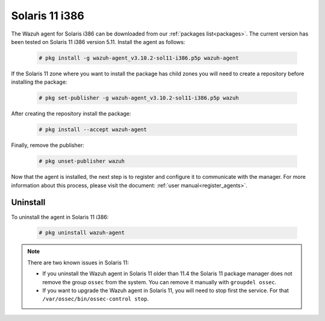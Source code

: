 .. Copyright (C) 2019 Wazuh, Inc.

.. meta:: :description: Learn how to install the Wazuh agent on Solaris 11 i386

.. _wazuh_agent_package_solaris11_intel:

Solaris 11 i386
===============

The Wazuh agent for Solaris i386 can be downloaded from our :ref:`packages list<packages>`. The current version has been tested on Solaris 11 i386 version 5.11. Install the agent as follows:

  .. code-block:: console

    # pkg install -g wazuh-agent_v3.10.2-sol11-i386.p5p wazuh-agent

If the Solaris 11 zone where you want to install the package has child zones you will need to create a repository before installing the package:

  .. code-block:: console

      # pkg set-publisher -g wazuh-agent_v3.10.2-sol11-i386.p5p wazuh

After creating the repository install the package:

  .. code-block:: console

      # pkg install --accept wazuh-agent

Finally, remove the publisher:

  .. code-block:: console

      # pkg unset-publisher wazuh

Now that the agent is installed, the next step is to register and configure it to communicate with the manager. For more information about this process, please visit the document: :ref:`user manual<register_agents>`.

Uninstall
---------

To uninstall the agent in Solaris 11 i386:

  .. code-block:: console

    # pkg uninstall wazuh-agent

.. note:: There are two known issues in Solaris 11:

  - If you uninstall the Wazuh agent in Solaris 11 older than 11.4 the Solaris 11 package manager does not remove the group ``ossec`` from the system. You can remove it manually with ``groupdel ossec``.
  - If you want to upgrade the Wazuh agent in Solaris 11, you will need to stop first the service. For that ``/var/ossec/bin/ossec-control stop``.